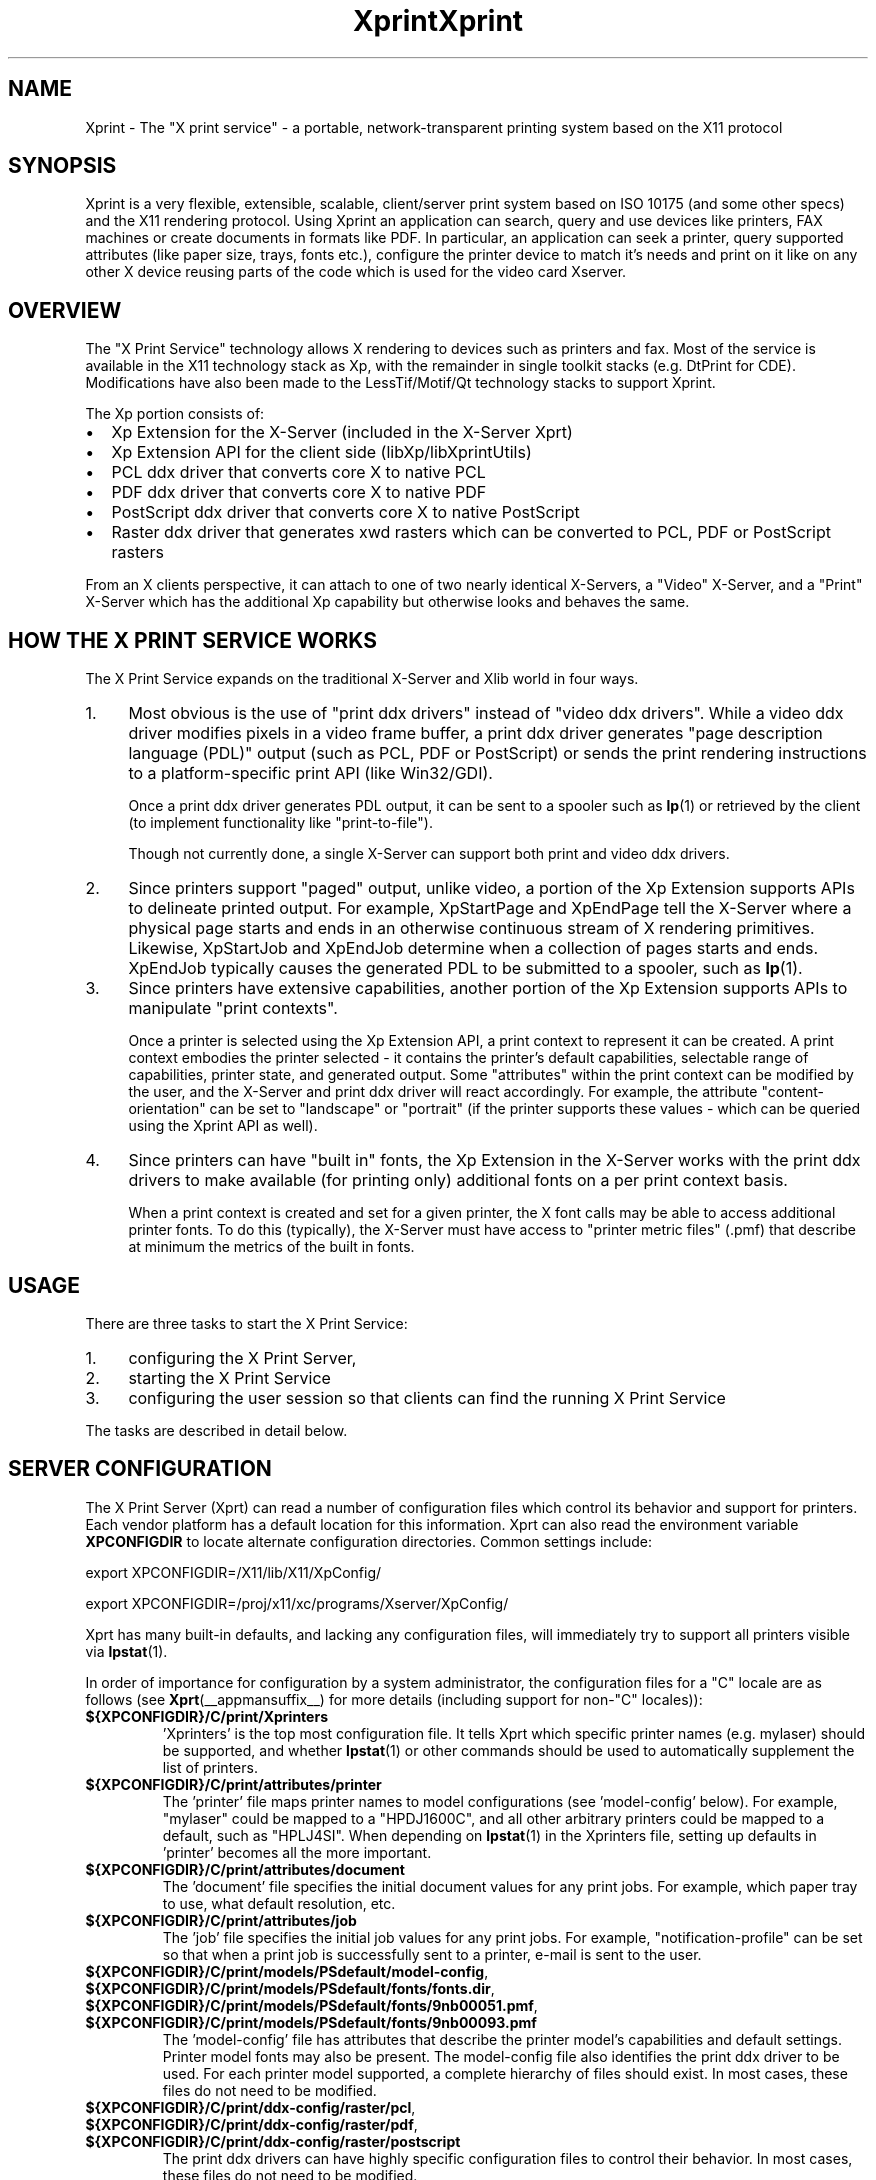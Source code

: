 .\" -*- coding: us-ascii -*-
.TH Xprint __miscmansuffix__ "8 October 2004"
.SH NAME
Xprint \- The "X print service" - a portable, network-transparent printing system based on the X11 protocol
.SH SYNOPSIS
Xprint is a very flexible, extensible, scalable, client/server
print system based on ISO 10175 (and some other specs) and the X11
rendering protocol.
Using Xprint an application can search, query and use devices like
printers, FAX machines or create documents in formats like PDF.
In particular, an application can seek a printer, query supported
attributes (like paper size, trays, fonts etc.), configure the printer
device to match it\(cqs needs and print on it like on any other X device
reusing parts of the code which is used for the video card Xserver.
.SH OVERVIEW
The "X Print Service" technology allows X rendering to devices such as
printers and fax. Most of the service is available in the X11
technology stack as Xp, with the remainder in single toolkit stacks (e.g. DtPrint for CDE).
Modifications have also been made to the LessTif/Motif/Qt technology
stacks to support Xprint.
.PP
The Xp portion consists of:
.TP 0.2i
\(bu
Xp Extension for the X-Server (included in the X-Server Xprt)
.TP 0.2i
\(bu
Xp Extension API for the client side (libXp/libXprintUtils)
.TP 0.2i
\(bu
PCL ddx driver that converts core X to native PCL
.TP 0.2i
\(bu
PDF ddx driver that converts core X to native PDF
.TP 0.2i
\(bu
PostScript ddx driver that converts core X to native PostScript
.TP 0.2i
\(bu
Raster ddx driver that generates xwd rasters which can be converted to PCL, PDF or PostScript rasters
.PP
.PP
From an X clients perspective, it can attach to one of two nearly
identical X-Servers, a "Video" X-Server, and a "Print" X-Server
which has the additional Xp capability but otherwise looks and
behaves the same.
.SH "HOW THE X PRINT SERVICE WORKS"
The X Print Service expands on the traditional X-Server and Xlib world
in four ways.
.TP 0.4i
1.
Most obvious is the use of "print ddx drivers" instead of
"video ddx drivers". While a video ddx driver modifies pixels
in a video frame buffer, a print ddx driver generates "page
description language (PDL)" output (such as PCL, PDF or PostScript)
or sends the print rendering instructions to a platform-specific
print API (like Win32/GDI).

Once a print ddx driver generates PDL output, it can be sent to
a spooler such as \fBlp\fR(1)
or retrieved by the client (to implement functionality like "print-to-file").

Though not currently done, a single X-Server can support both
print and video ddx drivers.
.TP 0.4i
2.
Since printers support "paged" output, unlike video, a portion
of the Xp Extension supports APIs to delineate printed output.
For example, XpStartPage and XpEndPage tell the X-Server where
a physical page starts and ends in an otherwise continuous
stream of X rendering primitives. Likewise, XpStartJob and
XpEndJob determine when a collection of pages starts and ends.
XpEndJob typically causes the generated PDL to be submitted to
a spooler, such as \fBlp\fR(1).
.TP 0.4i
3.
Since printers have extensive capabilities, another portion of
the Xp Extension supports APIs to manipulate "print contexts".

Once a printer is selected using the Xp Extension API, a print
context to represent it can be created. A print context
embodies the printer selected - it contains the printer's
default capabilities, selectable range of capabilities,
printer state, and generated output. Some "attributes" within
the print context can be modified by the user, and the
X-Server and print ddx driver will react accordingly. For
example, the attribute "content-orientation" can be set to
"landscape" or "portrait" (if the printer supports these
values - which can be queried using the Xprint API as well).
.TP 0.4i
4.
Since printers can have "built in" fonts, the Xp Extension in
the X-Server works with the print ddx drivers to make
available (for printing only) additional fonts on a per print
context basis.

When a print context is created and set for a given printer,
the X font calls may be able to access additional printer
fonts. To do this (typically), the X-Server must have access
to "printer metric files" (.pmf) that describe at minimum the
metrics of the built in fonts.
.PP
.SH USAGE
There are three tasks to start the X Print Service:
.TP 0.4i
1.
configuring the X Print Server,
.TP 0.4i
2.
starting the X Print Service
.TP 0.4i
3.
configuring the user session so that clients can find the running X Print Service
.PP
.PP
The tasks are described in detail below.
.SH "SERVER CONFIGURATION"
The X Print Server (Xprt) can read a number of configuration files which
control its behavior and support for printers. Each vendor platform has
a default location for this information. Xprt can also read the
environment variable \fBXPCONFIGDIR\fR to locate alternate configuration
directories. Common settings include:

export XPCONFIGDIR=/X11/lib/X11/XpConfig/
.PP
export XPCONFIGDIR=/proj/x11/xc/programs/Xserver/XpConfig/

.PP
Xprt has many built-in defaults, and lacking any configuration files,
will immediately try to support all printers visible via \fBlpstat\fR(1).
.PP
In order of importance for configuration by a system administrator, the
configuration files for a "C" locale are as follows (see \fBXprt\fR(__appmansuffix__) for more
details (including support for non-"C" locales)):
.TP
\fB${XPCONFIGDIR}/C/print/Xprinters\fR
\&'Xprinters' is the top most configuration file. It tells
Xprt which specific printer names (e.g. mylaser) should
be supported, and whether \fBlpstat\fR(1) or other commands
should be used to automatically supplement the list of
printers.
.TP
\fB${XPCONFIGDIR}/C/print/attributes/printer\fR
The 'printer' file maps printer names to model
configurations (see 'model-config' below). For example,
"mylaser" could be mapped to a "HPDJ1600C", and all other
arbitrary printers could be mapped to a default, such as
"HPLJ4SI". When depending on \fBlpstat\fR(1) in the Xprinters
file, setting up defaults in 'printer' becomes all the
more important.
.TP
\fB${XPCONFIGDIR}/C/print/attributes/document\fR
The 'document' file specifies the initial document values
for any print jobs. For example, which paper tray to
use, what default resolution, etc.
.TP
\fB${XPCONFIGDIR}/C/print/attributes/job\fR
The 'job' file specifies the initial job values for any
print jobs. For example, "notification-profile" can be
set so that when a print job is successfully sent to a
printer, e-mail is sent to the user.
.TP
\fB${XPCONFIGDIR}/C/print/models/PSdefault/model\-config\fR, \fB${XPCONFIGDIR}/C/print/models/PSdefault/fonts/fonts.dir\fR, \fB${XPCONFIGDIR}/C/print/models/PSdefault/fonts/9nb00051.pmf\fR, \fB${XPCONFIGDIR}/C/print/models/PSdefault/fonts/9nb00093.pmf\fR
The 'model-config' file has attributes that describe the
printer model\(cqs capabilities and default settings.
Printer model fonts may also be present. The model-config
file also identifies the print ddx driver to be used.
For each printer model supported, a complete hierarchy of
files should exist. In most cases, these files do not
need to be modified.
.TP
\fB${XPCONFIGDIR}/C/print/ddx\-config/raster/pcl\fR, \fB${XPCONFIGDIR}/C/print/ddx\-config/raster/pdf\fR, \fB${XPCONFIGDIR}/C/print/ddx\-config/raster/postscript\fR
The print ddx drivers can have highly specific
configuration files to control their behavior. In most
cases, these files do not need to be modified.
.PP
More information in how to configure and customize the X print server can be found in the
\fBXprt\fR(__appmansuffix__)
manual page.
.SH "STARTING UP"
The summary checklist for starting the X Print Service is as follows:
.TP 0.4i
1.
Choose an execution model for the X Print Service. The X
Print Service can be run on a per-user session basis, per
machine basis, or can be run on a few machines globally
available to a number of users.
.TP 0.4i
2.
If print jobs are to be submitted to a spooler (almost always
the case), make sure all needed printers are available to the
spooler subsystem (most often \fBlp\fR(1))
on the same machine running the X Print Service.
.TP 0.4i
3.
Configure the X Print Server. See ``X Print Server
Configuration''.
.TP 0.4i
4.
Depending on #1, start the X Print Server process "Xprt", and
then the toolkit-specific Print Dialog Manager Daemon process
(such as CDEnext's "dtpdmd") at the appropriate times.
Note that libXprintUtils-based applications/toolkits do not need
a Print Dialog Manager Daemon process to use Xprint.
.PP
The details are described below.
.PP
Because the X Print Service is based on X, it can be easily distributed.
The most significant factors in which execution model to choose will be
driven by:
.TP 0.2i
\(bu
how many printers will be accessible through the printer
subsystem on any given machine. A system administrator may
choose to cluster printers on a few given machines, or
scatter them across an organization and possibly make
extensive use of remote spoolers to make them globally
available.
.TP 0.2i
\(bu
how many machines will need a copy of the X Print Server
configuration files. The files have been architected so
that one super-set version of them can be maintained and
distributed (e.g. via NFS), and a per-machine or per-user
version of the `Xprinters' is all that is needed to have the
appropriate information in them utilized or ignored.
.TP 0.2i
\(bu
how many users can demand services from a given X Print
Service.
.PP
With the above in mind, some obvious execution models include:
.TP 0.2i
\(bu
Global - in this model, the system administrator is choosing
to run the X Print Service on a *few* select machines with
appropriate printers configured, and allow clients access to
the global resource. This can centralize the administration
of printers and configuration files, but may have to be
monitored for performance loading.

Startup would likely be done by boot-up scripts (such as \fB/etc/init.d/xprint\fR).
.TP 0.2i
\(bu
Per-machine - every machine with potential X Print Service
users would run the service. Printer and configuration file
administration is decentralized, and usage would be limited
to the users on the machine.

Startup would likely be done by boot-up scripts (such as \fB/etc/init.d/xprint\fR).
.TP 0.2i
\(bu
Per-user session - every user would run an entire X Print
Service for themselves. In the future, the Video X Server
normally started may contain Print X Server capability, so
this model becomes very natural.

Startup would likely be done at session login or by
launching actions or processes manually once the user
logs in. Note: Daemons like "dtpdmd" must be started after Xprt.
.PP
.PP
Starting of the processes is straight forward. In strict order (example is for manually starting the X print server for CDEnext usage):
.TP 0.4i
1.

.nf
[machineA] % Xprt [\-XpFile <Xprinters file>] [:dispNum] &
.fi


Note that Xprt will look for configuration files in either
a default location or where \fBXPCONFIGDIR\fR points.

\fB\-XpFile\fR specifies an alternate `Xprinters' file, rather
than the default one or `\fB${XPCONFIGDIR}/C/print/Xprinters\fR'.
.TP 0.4i
2.

.nf
[machineA] % dtpdmd \-d machineA[:dispNum] [\-l /tmp/dtpdmd.log] &
.fi


The dtpdmd will maintain an X-Selection on the X-Server,
and will start dtpdm's as required to service requests.
.PP
.PP
In all but the per-user session model, the machine running the dtpdmd
(thus dtpdm's) will need display authorization to the users video
display.
.SH "CLIENT CONFIGURATION"
Once a X Print Server and dtpdmd have been started -- many of them
in some cases -- clients will need to find and use them. There are
two mechanisms that allow clients to discover X Print Servers and
printers.
.TP 0.2i
\(bu
"X Print Specifier" - assuming usage of the DtPrint/XprintUtils-based print
applications, the following notation is understood:


.nf
printer_name@machine[:dispNum]
.fi


For example:


.nf
colorlj7@printhub:2
.fi


In the above example, the X Print Server running at `printhub:2'
is assumed to support the printer named `colorlj7'.
.TP 0.2i
\(bu
\fB${XPSERVERLIST}\fR - assuming usage of the DtPrint print dialogs,
the environment variable \fB${XPSERVERLIST}\fR can contain a list
of X Print Servers. For example:


.nf
XPSERVERLIST="printhub:2 printhub:3 otherdept:0"
.fi


Then in the dialogs, only a printer name needs to be entered.
The dialog will then search the X Print Servers in \fB${XPSERVERLIST}\fR
for a server than supports the printer, and then establish
contact.
.PP
.SH "END-USER SEQUENCE"
From most CDEnext applications, printing is accomplished by bringing
down the <File> menu and selecting <Print...>. This will result in
the DtPrintSetupBox dialog, which will request the name of a printer,
and offer limited capability to configure print options (e.g. number
of copies). If the user wishes, they can select <Setup...>, which
will start a dtpdm capable of modifying additional print options.
Finally, the user should select <Print>.
.SH ENVIRONMENT
.TP
\fB${XPCONFIGDIR}\fR
This environment variable points to the root
of the Xprint server configuration directory hierarchy.
If the variable is not defined, the default
path is be assumed. The default path may be
\fB/usr/X11R6/lib/X11/xserver/\fR,
\fB/usr/lib/X11/xserver/\fR,
\fB/usr/share/Xprint/xserver/\fR or
\fB/usr/openwin/server/etc/XpConfig\fR, depending on the
system, and may be configured in \fB/etc/init.d/xprint\fR.
.TP
\fB${LANG}\fR
This environment variable selects the locale settings used by the Xprint server.
Xprt allows language-specific settings (stored in \fB${XPCONFIGDIR}/${LANG}/print/\fR)
which will override the default settings (stored in \fB${XPCONFIGDIR}/C/print/\fR).
If \fB${LANG}\fR is not set "C" is assumed.
.TP
\fB${XPSERVERLIST}\fR
The environment variable \fB${XPSERVERLIST}\fR contains a list
of display identifiers (separated by whitespace) which tell an
application where it can find the Xprint servers. Usually
\fB${XPSERVERLIST}\fR is set by the profile startup scripts (e.g.
\fB/etc/profile\fR or \fB/etc/profile.d/xprint.sh\fR) using the output of
\fB/etc/init.d/xprint get_xpserverlist\fR.

Example:

.nf

		export XPSERVERLIST="`/etc/init.d/xprint get_xpserverlist`"
.fi


Alternatively \fB${XPSERVERLIST}\fR can be set
manually. Example:

.nf

		export XPSERVERLIST="littlecat:80 bitdog:72"
.fi

instructs an application to find an Xprint server at display
80 on the machine "littlecat" and at display 72 on the
machine bigdog.
.TP
\fB${XPRINTER}\fR
The environment variable \fB${XPRINTER}\fR
defines the default printer used by print
applications. The syntax is either
\fIprintername\fR or
\fIprintername\fR@\fIdisplay\fR.

Examples:
.RS
.TP
\fBXPRINTER=ps003\fR
tells an application to look for the
first printer named "ps003" on all Xprint
servers.
.TP
\fBXPRINTER=hplaser19@littlecat:80\fR
tells an application to use the printer "hplaser19"
on the Xprint server at display
"littlecat:80".
.RE


If \fB${XPRINTER}\fR is not set the applications
will examine the values of the \fB${PDPRINTER}\fR,
\fB${LPDEST}\fR, and
\fB${PRINTER}\fR environment variables (in that order).
.SH "SEE ALSO"
\fBX11\fR(__miscmansuffix__), \fBxplsprinters\fR(__appmansuffix__), \fBxprehashprinterlist\fR(__appmansuffix__), \fBxphelloworld\fR(__appmansuffix__), \fBxpxmhelloworld\fR(__appmansuffix__), \fBxpawhelloworld\fR(__appmansuffix__), \fBxpxthelloworld\fR(__appmansuffix__), \fBxpsimplehelloworld\fR(__appmansuffix__), \fBXserver\fR(__appmansuffix__), \fBXprt\fR(__appmansuffix__), \fBlibXp\fR(__libmansuffix__), \fBlibXprintUtils\fR(__libmansuffix__), \fBlibXprintAppUtils\fR(__libmansuffix__), \fBXmPrintShell\fR(__libmansuffix__), \fBXawPrintShell\fR(__libmansuffix__), Xprint FAQ (http://xprint.mozdev.org/docs/Xprint_FAQ.html), Xprint main site (http://xprint.mozdev.org/)
.SH AUTHORS
This manual page was written by
Roland Mainz <roland.mainz@nrubsig.org> based on the original X11R6.6
\fBxc/programs/Xserver/XpConfig/README\fR.
.\" -*- coding: us-ascii -*-
.TH Xprint __miscmansuffix__ "8 October 2004"
.SH NAME
Xprint \- The "X print service" - a portable, network-transparent printing system based on the X11 protocol
.SH SYNOPSIS
Xprint is a very flexible, extensible, scaleable, client/server
print system based on ISO 10175 (and some other specs) and the X11
rendering protocol.
Using Xprint an application can search, query and use devices like
printers, FAX machines or create documents in formats like PDF.
In particular, an application can seek a printer, query supported
attributes (like paper size, trays, fonts etc.), configure the printer
device to match it\(cqs needs and print on it like on any other X device
reusing parts of the code which is used for the video card Xserver.
.SH OVERVIEW
The "X Print Service" technology allows X rendering to devices such as
printers and fax. Most of the service is available in the X11
technology stack as Xp, with the remainder in single toolkit stacks (e.g. DtPrint for CDE).
Modifications have also been made to the LessTif/Motif/Qt technology
stacks to support Xprint.
.PP
The Xp portion consists of:
.TP 0.2i
\(bu
Xp Extension for the X-Server (included in the X-Server Xprt)
.TP 0.2i
\(bu
Xp Extension API for the client side (libXp/libXprintUtils)
.TP 0.2i
\(bu
PCL ddx driver that converts core X to native PCL
.TP 0.2i
\(bu
PDF ddx driver that converts core X to native PDF
.TP 0.2i
\(bu
PostScript ddx driver that converts core X to native PostScript
.TP 0.2i
\(bu
Raster ddx driver that generates xwd rasters which can be converted to PCL, PDF or PostScript rasters
.PP
.PP
From an X clients perspective, it can attach to one of two nearly
identical X-Servers, a "Video" X-Server, and a "Print" X-Server
which has the additional Xp capability but otherwise looks and
behaves the same.
.SH "HOW THE X PRINT SERVICE WORKS"
The X Print Service expands on the traditional X-Server and Xlib world
in four ways.
.TP 0.4i
1.
Most obvious is the use of "print ddx drivers" instead of
"video ddx drivers". While a video ddx driver modifies pixels
in a video frame buffer, a print ddx driver generates "page
description language (PDL)" output (such as PCL, PDF or PostScript)
or sends the print rendering instructions to a platform-specific
print API (like Win32/GDI).

Once a print ddx driver generates PDL output, it can be sent to
a spooler such as \fBlp\fR(1)
or retrieved by the client (to implement functionality like "print-to-file").

Though not currently done, a single X-Server can support both
print and video ddx drivers.
.TP 0.4i
2.
Since printers support "paged" output, unlike video, a portion
of the Xp Extension supports APIs to delineate printed output.
For example, XpStartPage and XpEndPage tell the X-Server where
a physical page starts and ends in an otherwise continuous
stream of X rendering primitives. Likewise, XpStartJob and
XpEndJob determine when a collection of pages starts and ends.
XpEndJob typically causes the generated PDL to be submitted to
a spooler, such as \fBlp\fR(1).
.TP 0.4i
3.
Since printers have extensive capabilities, another portion of
the Xp Extension supports APIs to manipulate "print contexts".

Once a printer is selected using the Xp Extension API, a print
context to represent it can be created. A print context
embodies the printer selected - it contains the printer's
default capabilities, selectable range of capabilities,
printer state, and generated output. Some "attributes" within
the print context can be modified by the user, and the
X-Server and print ddx driver will react accordingly. For
example, the attribute "content-orientation" can be set to
"landscape" or "portrait" (if the printer supports these
values - which can be queried using the Xprint API as well).
.TP 0.4i
4.
Since printers can have "built in" fonts, the Xp Extension in
the X-Server works with the print ddx drivers to make
available (for printing only) additional fonts on a per print
context basis.

When a print context is created and set for a given printer,
the X font calls may be able to access additional printer
fonts. To do this (typically), the X-Server must have access
to "printer metric files" (.pmf) that describe at minimum the
metrics of the built in fonts.
.PP
.SH USAGE
There are three tasks to start the X Print Service:
.TP 0.4i
1.
configuring the X Print Server,
.TP 0.4i
2.
starting the X Print Service
.TP 0.4i
3.
configuring the user session so that clients can find the running X Print Service
.PP
.PP
The tasks are described in detail below.
.SH "SERVER CONFIGURATION"
The X Print Server (Xprt) can read a number of configuration files which
control its behavior and support for printers. Each vendor platform has
a default location for this information. Xprt can also read the
environment variable \fBXPCONFIGDIR\fR to locate alternate configuration
directories. Common settings include:

export XPCONFIGDIR=/X11/lib/X11/XpConfig/
.PP
export XPCONFIGDIR=/proj/x11/xc/programs/Xserver/XpConfig/

.PP
Xprt has many built-in defaults, and lacking any configuration files,
will immediately try to support all printers visible via \fBlpstat\fR(1).
.PP
In order of importance for configuration by a system administrator, the
configuration files for a "C" locale are as follows (see \fBXprt\fR(__appmansuffix__) for more
details (including support for non-"C" locales)):
.TP
\fB${XPCONFIGDIR}/C/print/Xprinters\fR
\&'Xprinters' is the top most configuration file. It tells
Xprt which specific printer names (e.g. mylaser) should
be supported, and whether \fBlpstat\fR(1) or other commands
should be used to automatically supplement the list of
printers.
.TP
\fB${XPCONFIGDIR}/C/print/attributes/printer\fR
The 'printer' file maps printer names to model
configurations (see 'model-config' below). For example,
"mylaser" could be mapped to a "HPDJ1600C", and all other
arbitrary printers could be mapped to a default, such as
"HPLJ4SI". When depending on \fBlpstat\fR(1) in the Xprinters
file, setting up defaults in 'printer' becomes all the
more important.
.TP
\fB${XPCONFIGDIR}/C/print/attributes/document\fR
The 'document' file specifies the initial document values
for any print jobs. For example, which paper tray to
use, what default resolution, etc.
.TP
\fB${XPCONFIGDIR}/C/print/attributes/job\fR
The 'job' file specifies the initial job values for any
print jobs. For example, "notification-profile" can be
set so that when a print job is successfully sent to a
printer, e-mail is sent to the user.
.TP
\fB${XPCONFIGDIR}/C/print/models/PSdefault/model\-config\fR, \fB${XPCONFIGDIR}/C/print/models/PSdefault/fonts/fonts.dir\fR, \fB${XPCONFIGDIR}/C/print/models/PSdefault/fonts/9nb00051.pmf\fR, \fB${XPCONFIGDIR}/C/print/models/PSdefault/fonts/9nb00093.pmf\fR
The 'model-config' file has attributes that describe the
printer model\(cqs capabilities and default settings.
Printer model fonts may also be present. The model-config
file also identifies the print ddx driver to be used.
For each printer model supported, a complete hierarchy of
files should exist. In most cases, these files do not
need to be modified.
.TP
\fB${XPCONFIGDIR}/C/print/ddx\-config/raster/pcl\fR, \fB${XPCONFIGDIR}/C/print/ddx\-config/raster/pdf\fR, \fB${XPCONFIGDIR}/C/print/ddx\-config/raster/postscript\fR
The print ddx drivers can have highly specific
configuration files to control their behavior. In most
cases, these files do not need to be modified.
.PP
More information in how to configure and customize the X print server can be found in the
\fBXprt\fR(__appmansuffix__)
manual page.
.SH "STARTING UP"
The summary checklist for starting the X Print Service is as follows:
.TP 0.4i
1.
Choose an execution model for the X Print Service. The X
Print Service can be run on a per-user session basis, per
machine basis, or can be run on a few machines globally
available to a number of users.
.TP 0.4i
2.
If print jobs are to be submitted to a spooler (almost always
the case), make sure all needed printers are available to the
spooler subsystem (most often \fBlp\fR(1))
on the same machine running the X Print Service.
.TP 0.4i
3.
Configure the X Print Server. See ``X Print Server
Configuration''.
.TP 0.4i
4.
Depending on #1, start the X Print Server process "Xprt", and
then the toolkit-specific Print Dialog Manager Daemon process
(such as CDEnext's "dtpdmd") at the appropriate times.
Note that libXprintUtils-based applications/toolkits do not need
a Print Dialog Manager Daemon process to use Xprint.
.PP
The details are described below.
.PP
Because the X Print Service is based on X, it can be easily distributed.
The most significant factors in which execution model to choose will be
driven by:
.TP 0.2i
\(bu
how many printers will be accessable through the printer
subsystem on any given machine. A system administrator may
choose to cluster printers on a few given machines, or
scatter them across an organization and possibly make
extensive use of remote spoolers to make them globally
available.
.TP 0.2i
\(bu
how many machines will need a copy of the X Print Server
configuration files. The files have been architected so
that one super-set version of them can be maintained and
distributed (e.g. via NFS), and a per-machine or per-user
version of the `Xprinters' is all that is needed to have the
appropriate information in them utilized or ignored.
.TP 0.2i
\(bu
how many users can demand services from a given X Print
Service.
.PP
With the above in mind, some obvious execution models include:
.TP 0.2i
\(bu
Global - in this model, the system administrator is choosing
to run the X Print Service on a *few* select machines with
appropriate printers configured, and allow clients access to
the global resource. This can centralize the administration
of printers and configuration files, but may have to be
monitored for performance loading.

Startup would likely be done by boot-up scripts (such as \fB/etc/init.d/xprint\fR).
.TP 0.2i
\(bu
Per-machine - every machine with potential X Print Service
users would run the service. Printer and configuration file
administration is decentralized, and usage would be limited
to the users on the machine.

Startup would likely be done by boot-up scripts (such as \fB/etc/init.d/xprint\fR).
.TP 0.2i
\(bu
Per-user session - every user would run an entire X Print
Service for themselves. In the future, the Video X Server
normally started may contain Print X Server capability, so
this model becomes very natural.

Startup would likely be done at session login or by
launching actions or processes manually once the user
logs in. Note: Deamons like "dtpdmd" must be started after Xprt.
.PP
.PP
Starting of the processes is straight forward. In strict order (example is for manually starting the X print server for CDEnext usage):
.TP 0.4i
1.

.nf
[machineA] % Xprt [\-XpFile <Xprinters file>] [:dispNum] &
.fi


Note that Xprt will look for configuration files in either
a default location or where \fBXPCONFIGDIR\fR points.

\fB\-XpFile\fR specifies an alternate `Xprinters' file, rather
than the default one or `\fB${XPCONFIGDIR}/C/print/Xprinters\fR'.
.TP 0.4i
2.

.nf
[machineA] % dtpdmd \-d machineA[:dispNum] [\-l /tmp/dtpdmd.log] &
.fi


The dtpdmd will maintain an X-Selection on the X-Server,
and will start dtpdm's as required to service requests.
.PP
.PP
In all but the per-user session model, the machine running the dtpdmd
(thus dtpdm's) will need display authorization to the users video
display.
.SH "CLIENT CONFIGURATION"
Once a X Print Server and dtpdmd have been started -- many of them
in some cases -- clients will need to find and use them. There are
two mechanisms that allow clients to discover X Print Servers and
printers.
.TP 0.2i
\(bu
"X Print Specifier" - assuming usage of the DtPrint/XprintUtils-based print
applications, the following notation is understood:


.nf
printer_name@machine[:dispNum]
.fi


For example:


.nf
colorlj7@printhub:2
.fi


In the above example, the X Print Server running at `printhub:2'
is assumed to support the printer named `colorlj7'.
.TP 0.2i
\(bu
\fB${XPSERVERLIST}\fR - assuming usage of the DtPrint print dialogs,
the environment variable \fB${XPSERVERLIST}\fR can contain a list
of X Print Servers. For example:


.nf
XPSERVERLIST="printhub:2 printhub:3 otherdept:0"
.fi


Then in the dialogs, only a printer name needs to be entered.
The dialog will then search the X Print Servers in \fB${XPSERVERLIST}\fR
for a server than supports the printer, and then establish
contact.
.PP
.SH "END-USER SEQUENCE"
From most CDEnext applications, printing is accomplished by bringing
down the <File> menu and selecting <Print...>. This will result in
the DtPrintSetupBox dialog, which will request the name of a printer,
and offer limited capability to configure print options (e.g. number
of copies). If the user wishes, they can select <Setup...>, which
will start a dtpdm capable of modifying additional print options.
Finally, the user should select <Print>.
.SH ENVIRONMENT
.TP
\fB${XPCONFIGDIR}\fR
This environment variable points to the root
of the Xprint server configuration directory hierarchy.
If the variable is not defined, the default
path is be assumed. The default path may be
\fB/usr/X11R6/lib/X11/xserver/\fR,
\fB/usr/lib/X11/xserver/\fR,
\fB/usr/share/Xprint/xserver/\fR or
\fB/usr/openwin/server/etc/XpConfig\fR, depending on the
system, and may be configured in \fB/etc/init.d/xprint\fR.
.TP
\fB${LANG}\fR
This environment variable selects the locale settings used by the Xprint server.
Xprt allows language-specific settings (stored in \fB${XPCONFIGDIR}/${LANG}/print/\fR)
which will override the default settings (stored in \fB${XPCONFIGDIR}/C/print/\fR).
If \fB${LANG}\fR is not set "C" is assumed.
.TP
\fB${XPSERVERLIST}\fR
The environment variable \fB${XPSERVERLIST}\fR contains a list
of display identifiers (separated by whitespace) which tell an
application where it can find the Xprint servers. Usually
\fB${XPSERVERLIST}\fR is set by the profile startup scripts (e.g.
\fB/etc/profile\fR or \fB/etc/profile.d/xprint.sh\fR) using the output of
\fB/etc/init.d/xprint get_xpserverlist\fR.

Example:

.nf

		export XPSERVERLIST="`/etc/init.d/xprint get_xpserverlist`"
.fi


Alternatively \fB${XPSERVERLIST}\fR can be set
manually. Example:

.nf

		export XPSERVERLIST="littlecat:80 bitdog:72"
.fi

instructs an application to find an Xprint server at display
80 on the machine "littlecat" and at display 72 on the
machine bigdog.
.TP
\fB${XPRINTER}\fR
The environment variable \fB${XPRINTER}\fR
defines the default printer used by print
applications. The syntax is either
\fIprintername\fR or
\fIprintername\fR@\fIdisplay\fR.

Examples:
.RS
.TP
\fBXPRINTER=ps003\fR
tells an application to look for the
first printer named "ps003" on all Xprint
servers.
.TP
\fBXPRINTER=hplaser19@littlecat:80\fR
tells an application to use the printer "hplaser19"
on the Xprint server at display
"littlecat:80".
.RE


If \fB${XPRINTER}\fR is not set the applications
will examine the values of the \fB${PDPRINTER}\fR,
\fB${LPDEST}\fR, and
\fB${PRINTER}\fR environment variables (in that order).
.SH "SEE ALSO"
\fBX11\fR(__miscmansuffix__), \fBxplsprinters\fR(__appmansuffix__), \fBxprehashprinterlist\fR(__appmansuffix__), \fBxphelloworld\fR(__appmansuffix__), \fBxpxmhelloworld\fR(__appmansuffix__), \fBxpawhelloworld\fR(__appmansuffix__), \fBxpxthelloworld\fR(__appmansuffix__), \fBxpsimplehelloworld\fR(__appmansuffix__), \fBXserver\fR(__appmansuffix__), \fBXprt\fR(__appmansuffix__), \fBlibXp\fR(__libmansuffix__), \fBlibXprintUtils\fR(__libmansuffix__), \fBlibXprintAppUtils\fR(__libmansuffix__), \fBXmPrintShell\fR(__libmansuffix__), \fBXawPrintShell\fR(__libmansuffix__), Xprint FAQ (http://xprint.mozdev.org/docs/Xprint_FAQ.html), Xprint main site (http://xprint.mozdev.org/)
.SH AUTHORS
This manual page was written by
Roland Mainz <roland.mainz@nrubsig.org> based on the original X11R6.6
\fBxc/programs/Xserver/XpConfig/README\fR.
